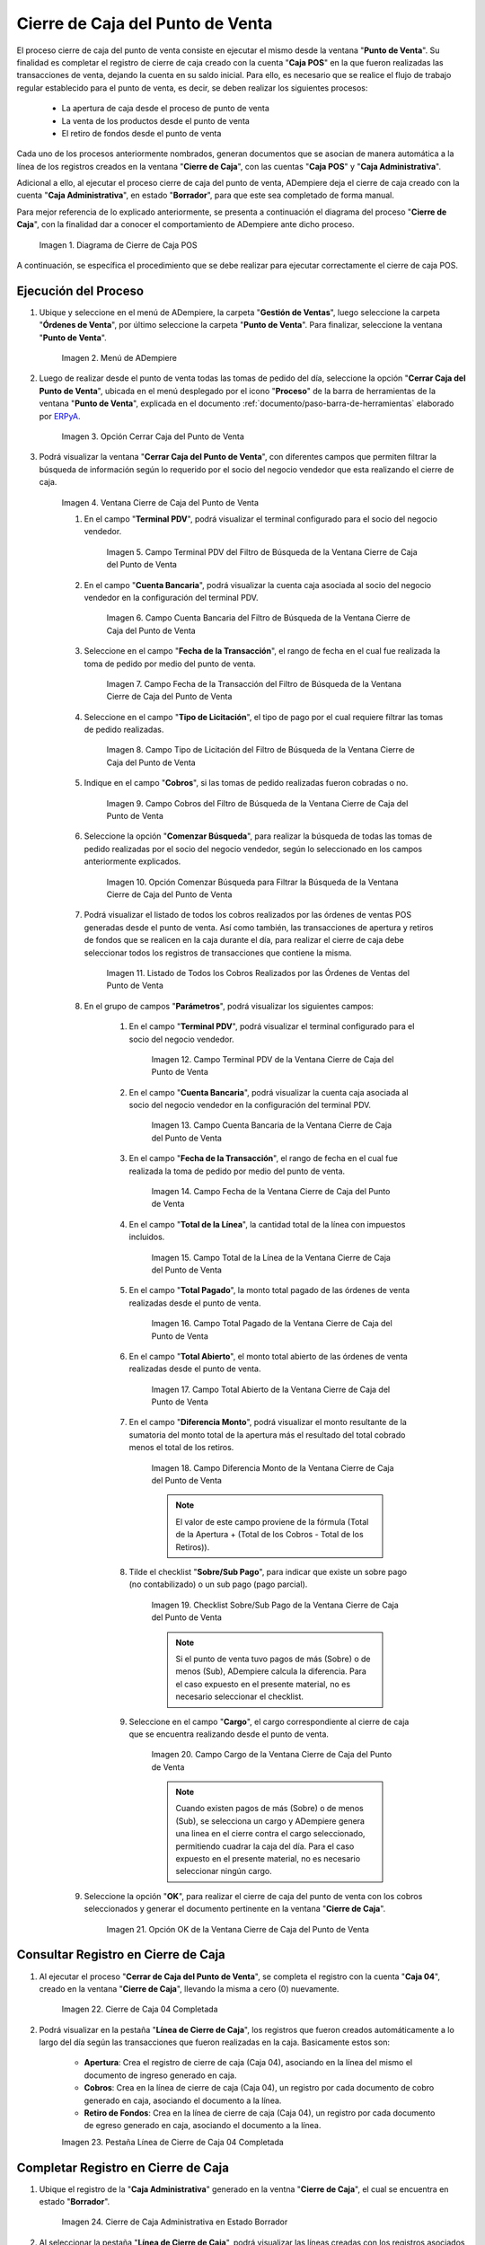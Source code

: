 .. _ERPyA: http://erpya.com
.. |diagrama de cierre de caja pos| image:: resources/closing-cash.png
.. |Menú de ADempiere| image:: resources/point-of-sale-menu.png
.. |Opción Cerrar Caja del Punto de Venta| image:: resources/option-close-point-of-sale-box.png
.. |Ventana Cierre de Caja del Punto de Venta| image:: resources/point-of-sale-box-closing-window.png
.. |Campo Terminal PDV del Filtro de Búsqueda de la Ventana Cierre de Caja del Punto de Venta| image:: resources/pos-terminal-search-filter-field-field-close-checkout-window.png
.. |Campo Cuenta Bancaria del Filtro de Búsqueda de la Ventana Cierre de Caja del Punto de Venta| image:: resources/bank-account-field-of-the-search-filter-of-the-cash-register-window-of-the-point-of-sale.png
.. |Campo Fecha de la Transacción del Filtro de Búsqueda de la Ventana Cierre de Caja del Punto de Venta| image:: resources/transaction-date-field-of-the-search-filter-of-the-point-of-sale-checkout-window.png
.. |Campo Tipo de Pago del Filtro de Búsqueda de la Ventana Cierre de Caja del Punto de Venta| image:: resources/payment-type-field-of-the-point-of-sale-window-closing-box-filter.png
.. |Campo Cobros del Filtro de Búsqueda de la Ventana Cierre de Caja del Punto de Venta| image:: resources/charges-field-of-the-search-filter-of-the-window-closing-box-of-the-point-of-sale.png
.. |Opción Comenzar Búsqueda para Filtrar la Búsqueda de la Ventana Cierre de Caja del Punto de Venta| image:: resources/option-start-search-to-filter-the-search-of-the-point-of-sale-box-closing-window.png
.. |Listado de Todos los Cobros Realizados por las Órdenes de Ventas del Punto de Venta| image:: resources/listing-of-all-collections-made-by-sales-orders-from-the-point-of-sale.png
.. |Campo Terminal PDV de la Ventana Cierre de Caja del Punto de Venta| image:: resources/pos-terminal-window-field-pos-box-closure.png
.. |Campo Cuenta Bancaria de la Ventana Cierre de Caja del Punto de Venta| image:: resources/bank-account-field-of-the-point-of-sale-cashier-window.png
.. |Campo Fecha de la Transacción de la Ventana Cierre de Caja del Punto de Venta| image:: resources/transaction-date-field-of-the-point-of-sale-cash-closing-window.png
.. |Campo Total de la Línea de la Ventana Cierre de Caja del Punto de Venta| image:: resources/total-field-of-the-line-of-the-point-of-sale-cashier-window.png
.. |Campo Total Pagado de la Ventana Cierre de Caja del Punto de Venta| image:: resources/total-paid-field-of-the-point-of-sale-cashier-closing-window.png
.. |Campo Total Abierto de la Ventana Cierre de Caja del Punto de Venta| image:: resources/full-window-open-field-cashier-point-of-sale.png
.. |Campo Diferencia Monto de la Ventana Cierre de Caja del Punto de Venta| image:: resources/field-difference-amount-of-window-closing-cash-point-of-sale.png
.. |Checklist Sobre Sub Pago de la Ventana Cierre de Caja del Punto de Venta| image:: resources/checklist-about-sub-payment-of-the-window-cashier-closing-of-the-point-of-sale.png
.. |Campo Cargo de la Ventana Cierre de Caja del Punto de Venta| image:: resources/field-charge-of-the-point-of-sale-cashier-window.png
.. |Opción OK de la Ventana Cierre de Caja del Punto de Venta| image:: resources/ok-option-of-the-point-of-sale-cashier-window.png
.. |Cierre de Caja 04 Completada| image:: resources/box-closure-04-completed.png
.. |Pestaña Línea de Cierre de Caja 04 Completada| image:: resources/box-closing-line-tab-04-completed.png
.. |Cierre de Caja Administrativa en Borrador| image:: resources/draft-administrative-box-closure.png
.. |Pestaña Línea de Cierre de Caja Administrativa en Borrador| image:: resources/draft-administrative-box-closing-line-tab.png
.. |Pestaña Principal Cierre de Caja| image:: resources/cash-close-main-tab.png
.. |Opción Completar del Cierre de Caja Administrativa| image:: resources/complete-administrative-cash-closure-option.png
.. |Acción Completar y Opción OK del Cierre de Caja| image:: resources/action-complete-and-cash-close-option-ok.png

.. _documento/cierre-de-caja-punto-de-venta:

**Cierre de Caja del Punto de Venta**
=====================================

El proceso cierre de caja del punto de venta consiste en ejecutar el mismo desde la ventana "**Punto de Venta**". Su finalidad es completar el registro de cierre de caja creado con la cuenta "**Caja POS**" en la que fueron realizadas las transacciones de venta, dejando la cuenta en su saldo inicial. Para ello, es necesario que se realice el flujo de trabajo regular establecido para el punto de venta, es decir, se deben realizar los siguientes procesos:

    - La apertura de caja desde el proceso de punto de venta
    - La venta de los productos desde el punto de venta
    - El retiro de fondos desde el punto de venta

Cada uno de los procesos anteriormente nombrados, generan documentos que se asocian de manera automática a la línea de los registros creados en la ventana "**Cierre de Caja**", con las cuentas "**Caja POS**" y "**Caja Administrativa**".

Adicional a ello, al ejecutar el proceso cierre de caja del punto de venta, ADempiere deja el cierre de caja creado con la cuenta "**Caja Administrativa**", en estado "**Borrador**", para que este sea completado de forma manual.

Para mejor referencia de lo explicado anteriormente, se presenta a continuación el diagrama del proceso "**Cierre de Caja**", con la finalidad dar a conocer el comportamiento de ADempiere ante dicho proceso.

    |diagrama de cierre de caja pos|

    Imagen 1. Diagrama de Cierre de Caja POS

A continuación, se específica el procedimiento que se debe realizar para ejecutar correctamente el cierre de caja POS.

**Ejecución del Proceso**
-------------------------

#. Ubique y seleccione en el menú de ADempiere, la carpeta "**Gestión de Ventas**", luego seleccione la carpeta "**Órdenes de Venta**", por último seleccione la carpeta "**Punto de Venta**". Para finalizar, seleccione la ventana "**Punto de Venta**".

    |Menú de ADempiere|

    Imagen 2. Menú de ADempiere

#. Luego de realizar desde el punto de venta todas las tomas de pedido del día, seleccione la opción "**Cerrar Caja del Punto de Venta**", ubicada en el menú desplegado por el icono "**Proceso**" de la barra de herramientas de la ventana "**Punto de Venta**", explicada en el documento :ref:`documento/paso-barra-de-herramientas` elaborado por `ERPyA`_.

    |Opción Cerrar Caja del Punto de Venta|

    Imagen 3. Opción Cerrar Caja del Punto de Venta

#. Podrá visualizar la ventana "**Cerrar Caja del Punto de Venta**", con diferentes campos que permiten filtrar la búsqueda de información según lo requerido por el socio del negocio vendedor que esta realizando el cierre de caja.

    |Ventana Cierre de Caja del Punto de Venta|

    Imagen 4. Ventana Cierre de Caja del Punto de Venta

    #. En el campo "**Terminal PDV**", podrá visualizar el terminal configurado para el socio del negocio vendedor.

        |Campo Terminal PDV del Filtro de Búsqueda de la Ventana Cierre de Caja del Punto de Venta|

        Imagen 5. Campo Terminal PDV del Filtro de Búsqueda de la Ventana Cierre de Caja del Punto de Venta

    #. En el campo "**Cuenta Bancaria**", podrá visualizar la cuenta caja asociada al socio del negocio vendedor en la configuración del terminal PDV.

        |Campo Cuenta Bancaria del Filtro de Búsqueda de la Ventana Cierre de Caja del Punto de Venta|

        Imagen 6. Campo Cuenta Bancaria del Filtro de Búsqueda de la Ventana Cierre de Caja del Punto de Venta

    #. Seleccione en el campo "**Fecha de la Transacción**", el rango de fecha en el cual fue realizada la toma de pedido por medio del punto de venta.

        |Campo Fecha de la Transacción del Filtro de Búsqueda de la Ventana Cierre de Caja del Punto de Venta|

        Imagen 7. Campo Fecha de la Transacción del Filtro de Búsqueda de la Ventana Cierre de Caja del Punto de Venta

    #. Seleccione en el campo "**Tipo de Licitación**", el tipo de pago por el cual requiere filtrar las tomas de pedido realizadas.

        |Campo Tipo de Pago del Filtro de Búsqueda de la Ventana Cierre de Caja del Punto de Venta|

        Imagen 8. Campo Tipo de Licitación del Filtro de Búsqueda de la Ventana Cierre de Caja del Punto de Venta

    #. Indique en el campo "**Cobros**", si las tomas de pedido realizadas fueron cobradas o no.

        |Campo Cobros del Filtro de Búsqueda de la Ventana Cierre de Caja del Punto de Venta|

        Imagen 9. Campo Cobros del Filtro de Búsqueda de la Ventana Cierre de Caja del Punto de Venta

    #. Seleccione la opción "**Comenzar Búsqueda**", para realizar la búsqueda de todas las tomas de pedido realizadas por el socio del negocio vendedor, según lo seleccionado en los campos anteriormente explicados.

        |Opción Comenzar Búsqueda para Filtrar la Búsqueda de la Ventana Cierre de Caja del Punto de Venta|

        Imagen 10. Opción Comenzar Búsqueda para Filtrar la Búsqueda de la Ventana Cierre de Caja del Punto de Venta

    #. Podrá visualizar el listado de todos los cobros realizados por las órdenes de ventas POS generadas desde el punto de venta. Así como también, las transacciones de apertura y retiros de fondos que se realicen en la caja durante el día, para realizar el cierre de caja debe seleccionar todos los registros de transacciones que contiene la misma.

        |Listado de Todos los Cobros Realizados por las Órdenes de Ventas del Punto de Venta|

        Imagen 11. Listado de Todos los Cobros Realizados por las Órdenes de Ventas del Punto de Venta

    #. En el grupo de campos "**Parámetros**", podrá visualizar los siguientes campos:

        #. En el campo "**Terminal PDV**", podrá visualizar el terminal configurado para el socio del negocio vendedor.

            |Campo Terminal PDV de la Ventana Cierre de Caja del Punto de Venta|

            Imagen 12. Campo Terminal PDV de la Ventana Cierre de Caja del Punto de Venta

        #. En el campo "**Cuenta Bancaria**", podrá visualizar la cuenta caja asociada al socio del negocio vendedor en la configuración del terminal PDV.

            |Campo Cuenta Bancaria de la Ventana Cierre de Caja del Punto de Venta|

            Imagen 13. Campo Cuenta Bancaria de la Ventana Cierre de Caja del Punto de Venta

        #. En el campo "**Fecha de la Transacción**", el rango de fecha en el cual fue realizada la toma de pedido por medio del punto de venta.

            |Campo Fecha de la Transacción de la Ventana Cierre de Caja del Punto de Venta|

            Imagen 14. Campo Fecha de la Ventana Cierre de Caja del Punto de Venta

        #. En el campo "**Total de la Línea**", la cantidad total de la línea con impuestos incluidos.

            |Campo Total de la Línea de la Ventana Cierre de Caja del Punto de Venta|

            Imagen 15. Campo Total de la Línea de la Ventana Cierre de Caja del Punto de Venta

        #. En el campo "**Total Pagado**", la monto total pagado de las órdenes de venta realizadas desde el punto de venta.

            |Campo Total Pagado de la Ventana Cierre de Caja del Punto de Venta|

            Imagen 16. Campo Total Pagado de la Ventana Cierre de Caja del Punto de Venta

        #. En el campo "**Total Abierto**", el monto total abierto de las órdenes de venta realizadas desde el punto de venta.

            |Campo Total Abierto de la Ventana Cierre de Caja del Punto de Venta|

            Imagen 17. Campo Total Abierto de la Ventana Cierre de Caja del Punto de Venta

        #. En el campo "**Diferencia Monto**", podrá visualizar el monto resultante de la sumatoria del monto total de la apertura más el resultado del total cobrado menos el total de los retiros. 

            |Campo Diferencia Monto de la Ventana Cierre de Caja del Punto de Venta|

            Imagen 18. Campo Diferencia Monto de la Ventana Cierre de Caja del Punto de Venta

            .. note::

                El valor de este campo proviene de la fórmula (Total de la Apertura + (Total de los Cobros - Total de los Retiros)).

        #. Tilde el checklist "**Sobre/Sub Pago**", para indicar que existe un sobre pago (no contabilizado) o un sub pago (pago parcial).

            |Checklist Sobre Sub Pago de la Ventana Cierre de Caja del Punto de Venta|

            Imagen 19. Checklist Sobre/Sub Pago de la Ventana Cierre de Caja del Punto de Venta

            .. note::

                Si el punto de venta tuvo pagos de más (Sobre) o de menos (Sub), ADempiere calcula la diferencia. Para el caso expuesto en el presente material, no es necesario seleccionar el checklist.

        #. Seleccione en el campo "**Cargo**", el cargo correspondiente al cierre de caja que se encuentra realizando desde el punto de venta.

            |Campo Cargo de la Ventana Cierre de Caja del Punto de Venta|

            Imagen 20. Campo Cargo de la Ventana Cierre de Caja del Punto de Venta

            .. note::

                Cuando existen pagos de más (Sobre) o de menos (Sub), se selecciona un cargo y ADempiere genera una linea en el cierre contra el cargo seleccionado, permitiendo cuadrar la caja del día. Para el caso expuesto en el presente material, no es necesario seleccionar ningún cargo.

    #. Seleccione la opción "**OK**", para realizar el cierre de caja del punto de venta con los cobros seleccionados y generar el documento pertinente en la ventana "**Cierre de Caja**".

        |Opción OK de la Ventana Cierre de Caja del Punto de Venta|

        Imagen 21. Opción OK de la Ventana Cierre de Caja del Punto de Venta


**Consultar Registro en Cierre de Caja**
----------------------------------------

#. Al ejecutar el proceso "**Cerrar de Caja del Punto de Venta**", se completa el registro con la cuenta "**Caja 04**", creado en la ventana "**Cierre de Caja**", llevando la misma a cero (0) nuevamente.
    
    |Cierre de Caja 04 Completada|

    Imagen 22. Cierre de Caja 04 Completada

#. Podrá visualizar en la pestaña "**Línea de Cierre de Caja**", los registros que fueron creados automáticamente a lo largo del día según las transacciones que fueron realizadas en la caja. Basicamente estos son:

    - **Apertura**: Crea el registro de cierre de caja (Caja 04), asociando en la línea del mismo el documento de ingreso generado en caja.
    - **Cobros**: Crea en la línea de cierre de caja (Caja 04), un registro por cada documento de cobro generado en caja, asociando el documento a la línea.
    - **Retiro de Fondos**: Crea en la línea de cierre de caja (Caja 04), un registro por cada documento de egreso generado en caja, asociando el documento a la línea.
    
    |Pestaña Línea de Cierre de Caja 04 Completada|
    
    Imagen 23. Pestaña Línea de Cierre de Caja 04 Completada

**Completar Registro en Cierre de Caja**
----------------------------------------

#. Ubique el registro de la "**Caja Administrativa**" generado en la ventna "**Cierre de Caja**", el cual se encuentra en estado "**Borrador**".

    |Cierre de Caja Administrativa en Borrador|

    Imagen 24. Cierre de Caja Administrativa en Estado Borrador

#. Al seleccionar la pestaña "**Línea de Cierre de Caja**", podrá visualizar las líneas creadas con los registros asociados de apertura y retiro, ejecutados a lo largo del proceso de punto de venta.

    |Pestaña Línea de Cierre de Caja Administrativa en Borrador|

    Imagen 25. Pestaña Línea de Cierre de Caja

#. Regrese a la pestaña principal "**Cierre de Caja**", para ejecutar el cierre de la misma.

    |Pestaña Principal Cierre de Caja|

    Imagen 26. Pestaña Principal Cierre de Caja

#. Seleccione la opción "**Completar**", para completar el cierre de caja de la "**Caja Administrativa**".

    |Opción Completar del Cierre de Caja Administrativa|

    Imagen 27. Opción Completar del Cierre de Caja

#. Seleccione la acción "**Completar**" y la opción "**OK**", para completar el registro.

    |Acción Completar y Opción OK del Cierre de Caja|

    Imagen 28. Acción Completar y Opción OK del Cierre de Caja